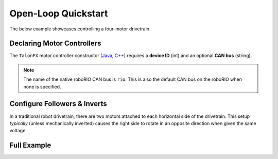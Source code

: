 Open-Loop Quickstart
====================

The below example showcases controlling a four-motor drivetrain.

Declaring Motor Controllers
---------------------------

The ``TalonFX`` motor controller constructor (`Java <https://api.ctr-electronics.com/phoenixpro/release/java/com/ctre/phoenixpro/hardware/TalonFX.html>`__, `C++ <https://api.ctr-electronics.com/phoenixpro/release/cpp/classctre_1_1phoenixpro_1_1hardware_1_1_talon_f_x.html>`__) requires a **device ID** (int) and an optional **CAN bus** (string).

.. note:: The name of the native roboRIO CAN bus is ``rio``. This is also the default CAN bus on the roboRIO when none is specified.

.. tab-set::

   .. tab-item:: Java
      :sync: Java

      .. code-block:: java

         public class Robot extends TimedRobot {
            private static final String kCANBus = "canivore";

            private final TalonFX m_leftLeader = new TalonFX(0, kCANBus);
            private final TalonFX m_rightLeader = new TalonFX(1, kCANBus);
            private final TalonFX m_leftFollower = new TalonFX(2, kCANBus);
            private final TalonFX m_rightFollower = new TalonFX(3, kCANBus);
         }

   .. tab-item:: C++ (Header)
      :sync: C++

      .. code-block:: cpp

         class Robot : public frc::TimedRobot {
         private:
            static constexpr char const *kCANBus{"canivore"};

            ctre::phoenixpro::hardware::TalonFX m_leftLeader{0, kCANBus};
            ctre::phoenixpro::hardware::TalonFX m_rightLeader{1, kCANBus};
            ctre::phoenixpro::hardware::TalonFX m_leftFollower{2, kCANBus};
            ctre::phoenixpro::hardware::TalonFX m_rightFollower{3, kCANBus};
         }

Configure Followers & Inverts
-----------------------------

In a traditional robot drivetrain, there are two motors attached to each horizontal side of the drivetrain. This setup *typically* (unless mechanically inverted) causes the right side to rotate in an opposite direction when given the same voltage.

.. image:: images/am-14u4_inverts.png
   :width: 70%
   :alt: Image showing that left train is 1.0 CW and left side is 1.0 CCW

.. tab-set::

   .. tab-item:: Java
      :sync: Java

      .. code-block:: java

         @Override
         public void robotInit() {
            // start with factory-default configs
            var currentConfigs = new MotorOutputConfigs();

            // The left motor is CCW+
            currentConfigs.Inverted = InvertedValue.CounterClockwise_Positive;
            m_leftLeader.getConfigurator().apply(currentConfigs);

            // The right motor is CW+
            currentConfigs.Inverted = InvertedValue.Clockwise_Positive;
            m_rightLeader.getConfigurator().apply(currentConfigs);

            // Ensure our followers are following their respective leader
            m_leftFollower.setControl(new Follower(m_leftLeader.getDeviceID(), false));
            m_rightFollower.setControl(new Follower(m_rightLeader.getDeviceID(), false));
         }

   .. tab-item:: C++ (Source)
      :sync: C++

      .. code-block:: cpp

         #include "Robot.h"

         using namespace ctre::phoenixpro;

         void Robot::RobotInit() {
            // start with factory-default configs
            configs::MotorOutputConfigs currentConfigs{};

            // The left motor is CCW+
            currentConfigs.Inverted = signals::InvertedValue::CounterClockwise_Positive;
            m_leftLeader.GetConfigurator().Apply(currentConfigs);

            // The right motor is CW+
            currentConfigs.Inverted = signals::InvertedValue::Clockwise_Positive;
            m_rightLeader.GetConfigurator().Apply(currentConfigs);

            // Ensure the followers are following their respective leader
            m_leftFollower.SetControl(controls::Follower{m_leftLeader.GetDeviceID(), false});
            m_rightFollower.SetControl(controls::Follower{m_rightLeader.GetDeviceID(), false});
         }

Full Example
------------

.. tab-set::

   .. tab-item:: Java
      :sync: Java

      .. code-block:: java

         public class Robot extends TimedRobot {
            private static final String kCANBus = "canivore";

            private final TalonFX m_leftLeader = new TalonFX(0, kCANBus);
            private final TalonFX m_rightLeader = new TalonFX(1, kCANBus);
            private final TalonFX m_leftFollower = new TalonFX(2, kCANBus);
            private final TalonFX m_rightFollower = new TalonFX(3, kCANBus);

            private final DutyCycleOut m_leftOut = new DutyCycleOut(0);
            private final DutyCycleOut m_rightOut = new DutyCycleOut(0);

            private final XboxController m_driverJoy = new XboxController(0);

            @Override
            public void robotInit() {
               // start with factory-default configs
               var currentConfigs = new MotorOutputConfigs();

               // The left motor is CCW+
               currentConfigs.Inverted = InvertedValue.CounterClockwise_Positive;
               m_leftLeader.getConfigurator().apply(currentConfigs);

               // The right motor is CW+
               currentConfigs.Inverted = InvertedValue.Clockwise_Positive;
               m_rightLeader.getConfigurator().apply(currentConfigs);

               // Ensure our followers are following their respective leader
               m_leftFollower.setControl(new Follower(m_leftLeader.getDeviceID(), false));
               m_rightFollower.setControl(new Follower(m_rightLeader.getDeviceID(), false));
            }

            @Override
            public void teleopPeriodic() {
               // retrieve joystick inputs
               var fwd = -m_driverJoy.getLeftY();
               var rot = m_driverJoy.getRightX();

               // modify control requests
               m_leftOut.Output = fwd + rot;
               m_rightOut.Output = fwd - rot;

               // send control requests
               m_leftLeader.setControl(m_leftOut);
               m_rightLeader.setControl(m_rightOut);
            }
         }

   .. tab-item:: C++ (Source)
      :sync: C++

      .. code-block:: cpp

         #include "Robot.h"

         using namespace ctre::phoenixpro;

         void Robot::RobotInit() {
            // start with factory-default configs
            configs::MotorOutputConfigs currentConfigs{};

            // The left motor is CCW+
            currentConfigs.Inverted = signals::InvertedValue::CounterClockwise_Positive;
            m_leftLeader.GetConfigurator().Apply(currentConfigs);

            // The right motor is CW+
            currentConfigs.Inverted = signals::InvertedValue::Clockwise_Positive;
            m_rightLeader.GetConfigurator().Apply(currentConfigs);

            // Ensure the followers are following their respective leader
            m_leftFollower.SetControl(controls::Follower{m_leftLeader.GetDeviceID(), false});
            m_rightFollower.SetControl(controls::Follower{m_rightLeader.GetDeviceID(), false});
         }

         void Robot::TeleopPeriodic() {
            // retrieve joystick inputs
            auto fwd = -m_driverJoy.GetLeftY();
            auto rot = m_driverJoy.GetRightX();

            // modify control requests
            m_leftOut.Output = fwd + rot;
            m_rightOut.Output = fwd - rot;

            // send control requests
            m_leftLeader.SetControl(m_leftOut);
            m_rightLeader.SetControl(m_rightOut);
         }

   .. tab-item:: C++ (Header)
      :sync: C++

      .. code-block:: cpp

         private:
            static constexpr char const *kCANBus{"canivore"};

            ctre::phoenixpro::hardware::TalonFX m_leftLeader{0, kCANBus};
            ctre::phoenixpro::hardware::TalonFX m_rightLeader{1, kCANBus};
            ctre::phoenixpro::hardware::TalonFX m_leftFollower{2, kCANBus};
            ctre::phoenixpro::hardware::TalonFX m_rightFollower{3, kCANBus};

            ctre::phoenixpro::controls::DutyCycleOut m_leftOut{0};
            ctre::phoenixpro::controls::DutyCycleOut m_rightOut{0};

            frc::XboxController m_driverJoy{0};
